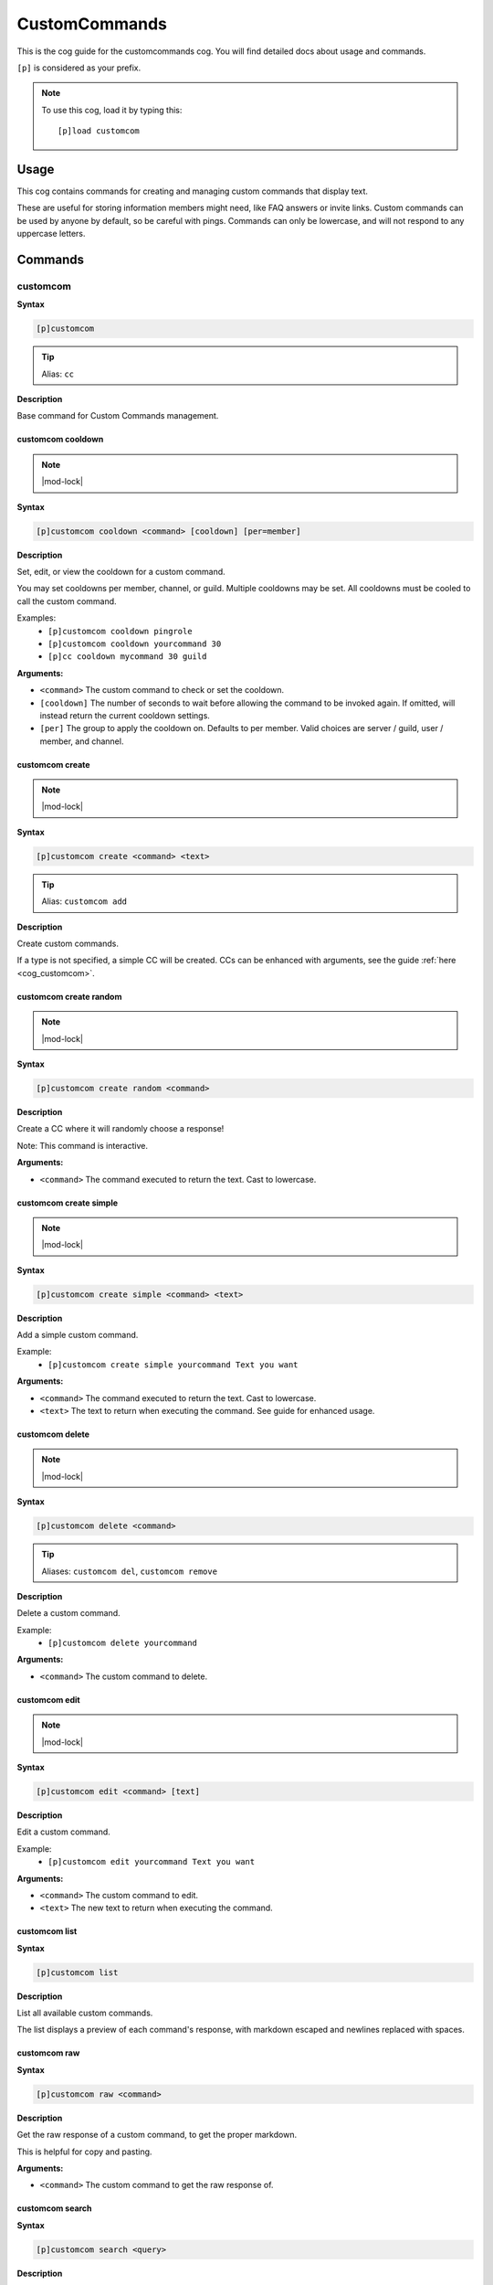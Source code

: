 .. _customcommands:

==============
CustomCommands
==============

This is the cog guide for the customcommands cog. You will
find detailed docs about usage and commands.

``[p]`` is considered as your prefix.

.. note:: To use this cog, load it by typing this::

        [p]load customcom

.. _customcommands-usage:

-----
Usage
-----

This cog contains commands for creating and managing custom commands that display text.

These are useful for storing information members might need, like FAQ answers or invite links.
Custom commands can be used by anyone by default, so be careful with pings.
Commands can only be lowercase, and will not respond to any uppercase letters.


.. _customcommands-commands:

--------
Commands
--------

.. _customcommands-command-customcom:

^^^^^^^^^
customcom
^^^^^^^^^

**Syntax**

.. code-block:: none

    [p]customcom 

.. tip:: Alias: ``cc``

**Description**

Base command for Custom Commands management.

.. _customcommands-command-customcom-cooldown:

""""""""""""""""""
customcom cooldown
""""""""""""""""""

.. note:: |mod-lock|

**Syntax**

.. code-block:: none

    [p]customcom cooldown <command> [cooldown] [per=member]

**Description**

Set, edit, or view the cooldown for a custom command.

You may set cooldowns per member, channel, or guild. Multiple
cooldowns may be set. All cooldowns must be cooled to call the
custom command.

Examples:
    - ``[p]customcom cooldown pingrole``
    - ``[p]customcom cooldown yourcommand 30``
    - ``[p]cc cooldown mycommand 30 guild``

**Arguments:**

- ``<command>`` The custom command to check or set the cooldown.
- ``[cooldown]`` The number of seconds to wait before allowing the command to be invoked again. If omitted, will instead return the current cooldown settings.
- ``[per]`` The group to apply the cooldown on. Defaults to per member. Valid choices are server / guild, user / member, and channel.

.. _customcommands-command-customcom-create:

""""""""""""""""
customcom create
""""""""""""""""

.. note:: |mod-lock|

**Syntax**

.. code-block:: none

    [p]customcom create <command> <text>

.. tip:: Alias: ``customcom add``

**Description**

Create custom commands.

If a type is not specified, a simple CC will be created.
CCs can be enhanced with arguments, see the guide
:ref:`here <cog_customcom>`.

.. _customcommands-command-customcom-create-random:

"""""""""""""""""""""""
customcom create random
"""""""""""""""""""""""

.. note:: |mod-lock|

**Syntax**

.. code-block:: none

    [p]customcom create random <command>

**Description**

Create a CC where it will randomly choose a response!

Note: This command is interactive.

**Arguments:**

- ``<command>`` The command executed to return the text. Cast to lowercase.

.. _customcommands-command-customcom-create-simple:

"""""""""""""""""""""""
customcom create simple
"""""""""""""""""""""""

.. note:: |mod-lock|

**Syntax**

.. code-block:: none

    [p]customcom create simple <command> <text>

**Description**

Add a simple custom command.

Example:
    - ``[p]customcom create simple yourcommand Text you want``

**Arguments:**

- ``<command>`` The command executed to return the text. Cast to lowercase.
- ``<text>`` The text to return when executing the command. See guide for enhanced usage.

.. _customcommands-command-customcom-delete:

""""""""""""""""
customcom delete
""""""""""""""""

.. note:: |mod-lock|

**Syntax**

.. code-block:: none

    [p]customcom delete <command>

.. tip:: Aliases: ``customcom del``, ``customcom remove``

**Description**

Delete a custom command.

Example:
    - ``[p]customcom delete yourcommand``

**Arguments:**

- ``<command>`` The custom command to delete.

.. _customcommands-command-customcom-edit:

""""""""""""""
customcom edit
""""""""""""""

.. note:: |mod-lock|

**Syntax**

.. code-block:: none

    [p]customcom edit <command> [text]

**Description**

Edit a custom command.

Example:
    - ``[p]customcom edit yourcommand Text you want``

**Arguments:**

- ``<command>`` The custom command to edit.
- ``<text>`` The new text to return when executing the command.

.. _customcommands-command-customcom-list:

""""""""""""""
customcom list
""""""""""""""

**Syntax**

.. code-block:: none

    [p]customcom list 

**Description**

List all available custom commands.

The list displays a preview of each command's response, with
markdown escaped and newlines replaced with spaces.

.. _customcommands-command-customcom-raw:

"""""""""""""
customcom raw
"""""""""""""

**Syntax**

.. code-block:: none

    [p]customcom raw <command>

**Description**

Get the raw response of a custom command, to get the proper markdown.

This is helpful for copy and pasting.

**Arguments:**

- ``<command>`` The custom command to get the raw response of.

.. _customcommands-command-customcom-search:

""""""""""""""""
customcom search
""""""""""""""""

**Syntax**

.. code-block:: none

    [p]customcom search <query>

**Description**

Searches through custom commands, according to the query.

Uses fuzzywuzzy searching to find close matches.

**Arguments:**

- ``<query>`` The query to search for. Can be multiple words.

.. _customcommands-command-customcom-show:

""""""""""""""
customcom show
""""""""""""""

**Syntax**

.. code-block:: none

    [p]customcom show <command_name>

**Description**

Shows a custom command's responses and its settings.

**Arguments:**

- ``<command_name>`` The custom command to show.
